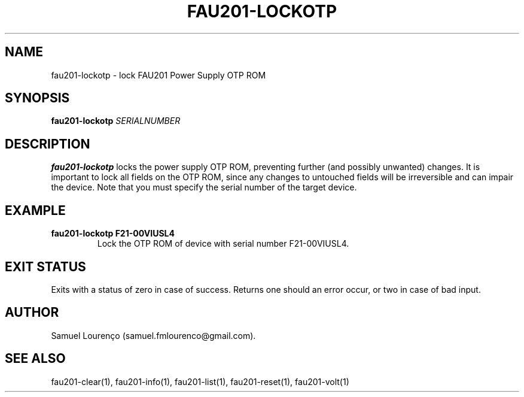 .TH FAU201-LOCKOTP 1
.SH NAME
fau201-lockotp \- lock FAU201 Power Supply OTP ROM
.SH SYNOPSIS
.B fau201-lockotp
.I SERIALNUMBER
.SH DESCRIPTION
.B fau201-lockotp
locks the power supply OTP ROM, preventing further (and possibly unwanted)
changes. It is important to lock all fields on the OTP ROM, since any changes
to untouched fields will be irreversible and can impair the device. Note that
you must specify the serial number of the target device.
.SH EXAMPLE
.TP
.B fau201-lockotp F21-00VIUSL4
Lock the OTP ROM of device with serial number F21-00VIUSL4.
.SH "EXIT STATUS"
Exits with a status of zero in case of success. Returns one should an error
occur, or two in case of bad input.
.SH AUTHOR
Samuel Lourenço (samuel.fmlourenco@gmail.com).
.SH "SEE ALSO"
fau201-clear(1), fau201-info(1), fau201-list(1), fau201-reset(1),
fau201-volt(1)
